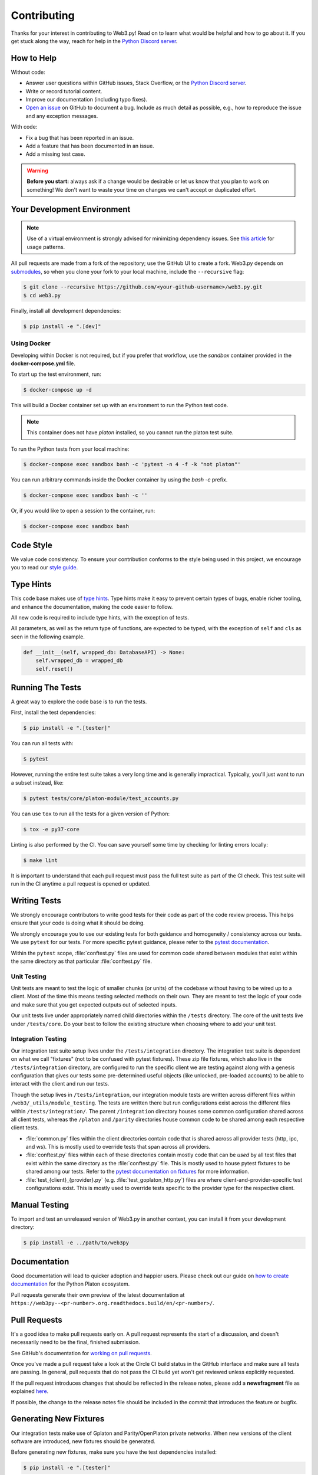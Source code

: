 .. _contributing:

Contributing
------------

Thanks for your interest in contributing to Web3.py! Read on to learn what
would be helpful and how to go about it. If you get stuck along the way, reach
for help in the `Python Discord server`_.


How to Help
~~~~~~~~~~~

Without code:

* Answer user questions within GitHub issues, Stack Overflow, or the `Python Discord server`_.
* Write or record tutorial content.
* Improve our documentation (including typo fixes).
* `Open an issue <https://github.com/platonnetwork/web3.py/issues/new>`_ on GitHub to document a bug. Include as much detail as possible, e.g., how to reproduce the issue and any exception messages.

With code:

* Fix a bug that has been reported in an issue.
* Add a feature that has been documented in an issue.
* Add a missing test case.

.. warning::

  **Before you start:** always ask if a change would be desirable or let us know that
  you plan to work on something! We don't want to waste your time on changes we can't
  accept or duplicated effort.


Your Development Environment
~~~~~~~~~~~~~~~~~~~~~~~~~~~~

.. note::

  Use of a virtual environment is strongly advised for minimizing dependency issues. See
  `this article <https://realpython.com/effective-python-environment/#virtual-environments>`_
  for usage patterns.

All pull requests are made from a fork of the repository; use the GitHub UI to create a fork.
Web3.py depends on `submodules <https://gist.github.com/gitaarik/8735255>`_, so when you clone
your fork to your local machine, include the ``--recursive`` flag:

.. code:: sh

    $ git clone --recursive https://github.com/<your-github-username>/web3.py.git
    $ cd web3.py


Finally, install all development dependencies:

.. code:: sh

    $ pip install -e ".[dev]"


Using Docker
^^^^^^^^^^^^

Developing within Docker is not required, but if you prefer that workflow, use
the *sandbox* container provided in the **docker-compose.yml** file.

To start up the test environment, run:

.. code:: sh

    $ docker-compose up -d


This will build a Docker container set up with an environment to run the
Python test code.

.. note::

    This container does not have `platon` installed, so you cannot run
    the platon test suite.

To run the Python tests from your local machine:

.. code:: sh

    $ docker-compose exec sandbox bash -c 'pytest -n 4 -f -k "not platon"'


You can run arbitrary commands inside the Docker container by using the
`bash -c` prefix.

.. code:: sh

    $ docker-compose exec sandbox bash -c ''


Or, if you would like to open a session to the container, run:

.. code:: sh

    $ docker-compose exec sandbox bash


Code Style
~~~~~~~~~~

We value code consistency. To ensure your contribution conforms to the style
being used in this project, we encourage you to read our `style guide`_.


Type Hints
~~~~~~~~~~

This code base makes use of `type hints`_. Type hints make it easy to prevent
certain types of bugs, enable richer tooling, and enhance the documentation,
making the code easier to follow.

All new code is required to include type hints, with the exception of tests.

All parameters, as well as the return type of functions, are expected to be typed,
with the exception of ``self`` and ``cls`` as seen in the following example.

.. code:: python

    def __init__(self, wrapped_db: DatabaseAPI) -> None:
        self.wrapped_db = wrapped_db
        self.reset()


Running The Tests
~~~~~~~~~~~~~~~~~

A great way to explore the code base is to run the tests.


First, install the test dependencies:

.. code:: sh

    $ pip install -e ".[tester]"

You can run all tests with:

.. code:: sh

    $ pytest


However, running the entire test suite takes a very long time and is generally impractical.
Typically, you'll just want to run a subset instead, like:

.. code:: sh

    $ pytest tests/core/platon-module/test_accounts.py


You can use ``tox`` to run all the tests for a given version of Python:

.. code:: sh

   $ tox -e py37-core


Linting is also performed by the CI. You can save yourself some time by checking for
linting errors locally:

.. code:: sh

   $ make lint


It is important to understand that each pull request must pass the full test
suite as part of the CI check. This test suite will run in the CI anytime a
pull request is opened or updated.


Writing Tests
~~~~~~~~~~~~~

We strongly encourage contributors to write good tests for their code as
part of the code review process. This helps ensure that your code is doing
what it should be doing.

We strongly encourage you to use our existing tests for both guidance and
homogeneity / consistency across our tests. We use ``pytest`` for our tests.
For more specific pytest guidance, please refer to the `pytest documentation`_.

Within the ``pytest`` scope, :file:`conftest.py` files are used for common code
shared between modules that exist within the same directory as that particular
:file:`conftest.py` file.

Unit Testing
^^^^^^^^^^^^

Unit tests are meant to test the logic of smaller chunks (or units) of the
codebase without having to be wired up to a client. Most of the time this
means testing selected methods on their own. They are meant to test the logic
of your code and make sure that you get expected outputs out of selected inputs.

Our unit tests live under appropriately named child directories within the
``/tests`` directory. The core of the unit tests live under ``/tests/core``.
Do your best to follow the existing structure when choosing where to add
your unit test.

Integration Testing
^^^^^^^^^^^^^^^^^^^

Our integration test suite setup lives under the ``/tests/integration`` directory.
The integration test suite is dependent on what we call "fixtures" (not to be
confused with pytest fixtures). These zip file fixtures, which also live in the
``/tests/integration`` directory, are configured to run the specific client we are
testing against along with a genesis configuration that gives our tests some
pre-determined useful objects (like unlocked, pre-loaded accounts) to be able to
interact with the client and run our tests.

Though the setup lives in ``/tests/integration``, our integration module tests are
written across different files within ``/web3/_utils/module_testing``. The tests
are written there but run configurations exist across the different files within
``/tests/integration/``. The parent ``/integration`` directory houses some common
configuration shared across all client tests, whereas the ``/platon`` and
``/parity`` directories house common code to be shared among each respective client
tests.

* :file:`common.py` files within the client directories contain code that is shared across
  all provider tests (http, ipc, and ws). This is mostly used to override tests that span
  across all providers.
* :file:`conftest.py` files within each of these directories contain mostly code that can
  be *used* by all test files that exist within the same directory as the :file:`conftest.py`
  file. This is mostly used to house pytest fixtures to be shared among our tests. Refer to
  the `pytest documentation on fixtures`_ for more information.
* :file:`test_{client}_{provider}.py` (e.g. :file:`test_goplaton_http.py`) files are where
  client-and-provider-specific test configurations exist. This is mostly used to override tests
  specific to the provider type for the respective client.


Manual Testing
~~~~~~~~~~~~~~

To import and test an unreleased version of Web3.py in another context,
you can install it from your development directory:

.. code:: sh

   $ pip install -e ../path/to/web3py


Documentation
~~~~~~~~~~~~~

Good documentation will lead to quicker adoption and happier users. Please
check out our guide on `how to create documentation`_ for the Python Platon
ecosystem.

Pull requests generate their own preview of the latest documentation at
``https://web3py--<pr-number>.org.readthedocs.build/en/<pr-number>/``.


Pull Requests
~~~~~~~~~~~~~

It's a good idea to make pull requests early on. A pull request represents the
start of a discussion, and doesn't necessarily need to be the final, finished
submission.

See GitHub's documentation for `working on pull requests`_.

Once you've made a pull request take a look at the Circle CI build status in
the GitHub interface and make sure all tests are passing. In general, pull
requests that do not pass the CI build yet won't get reviewed unless explicitly
requested.

If the pull request introduces changes that should be reflected in the release
notes, please add a **newsfragment** file as explained
`here <https://github.com/platonnetwork/web3.py/blob/master/newsfragments/README.md>`_.

If possible, the change to the release notes file should be included in the
commit that introduces the feature or bugfix.


Generating New Fixtures
~~~~~~~~~~~~~~~~~~~~~~~

Our integration tests make use of Gplaton and Parity/OpenPlaton private networks.
When new versions of the client software are introduced, new fixtures should be
generated.

Before generating new fixtures, make sure you have the test dependencies installed:

.. code:: sh

    $ pip install -e ".[tester]"

.. note::

    A "fixture" is a pre-synced network. It's the result of configuring and running
    a client, deploying the test contracts, and saving the resulting state for
    testing Web3.py functionality against.


Gplaton Fixtures
^^^^^^^^^^^^^

1. Install the desired Gplaton version on your machine locally. We recommend `py-gplaton`_ for
   this purpose, because it enables you to easily manage multiple versions of Gplaton.

   Note that ``py-gplaton`` will need updating to support each new Gplaton version as well.
   Adding newer Gplaton versions to py-gplaton is straightforward; see past commits for a template.

   If py-gplaton has the Gplaton version you need, install that version locally. For example:

   .. code:: sh

       $ python -m gplaton.install v1.10.4

2. Specify the Gplaton binary and run the fixture creation script (from within the web3.py directory):

   .. code:: sh

       $ GPLATON_BINARY=~/.py-gplaton/gplaton-v1.10.4/bin/gplaton python ./tests/integration/generate_fixtures/platon.py ./tests/integration/gplaton-1.10.4-fixture

3. The output of this script is your fixture, a zip file, which is now stored in ``/tests/integration/``.
   Update the ``/tests/integration/platon/conftest.py`` file to point to this new fixture. Delete the old fixture.

4. Run the tests. To ensure that the tests run with the correct Gplaton version locally,
   you may again include the ``GPLATON_BINARY`` environment variable.


CI Testing With a Nightly Gplaton Build
^^^^^^^^^^^^^^^^^^^^^^^^^^^^^^^^^^^^

Occasionally you'll want to have CI run the test suite against an unreleased version of Gplaton,
for example, to test upcoming hard fork changes. The workflow described below is for testing only,
i.e., open a PR, let CI run the tests, but the changes should only be merged into master once the
Gplaton release is published or you have some workaround that doesn't require test fixtures built from
an unstable client.

1. Configure ``tests/integration/generate_fixtures/platon/common.py`` as needed.

2. Gplaton automagically compiles new builds for every commit that gets merged into the codebase.
   Download the desired build from the `develop builds <https://gplaton.platon.org/downloads/>`_.

3. Build your test fixture, passing in the binary you just downloaded via ``GPLATON_BINARY``. Don't forget
   to update the ``/tests/integration/platon/conftest.py`` file to point to your new fixture.

4. Our CI runs on Ubuntu, so download the corresponding 64-bit Linux
   `develop build <https://gplaton.platon.org/downloads/>`_, then
   add it to the root of your Web3.py directory. Rename the binary ``custom_gplaton``.

5. In ``.circleci/config.yml``, update jobs relying on ``gplaton_steps``, to instead use ``custom_gplaton_steps``.

6. Create a PR and let CI do its thing.


Parity/OpenPlaton Fixtures
^^^^^^^^^^^^^^^^^^^^^^^^^^^^

1. The most reliable way to get a specific Parity/OE binary is to download
   the source code via `GitHub releases`_.

2. `Build the binary`_ from source. (This is will take a few minutes.)

3. Specify the path to this binary in the ``get_parity_binary`` function
   of the ``/tests/integration/generate_fixtures/parity.py`` file.

4. Run the fixture generation script:

.. code:: sh

    $ python /tests/integration/generate_fixtures/parity.py /tests/integration/parity-X.Y.Z-fixture
 
5. The output of this script is your fixture, a zip file. Store the fixture in the
   ``/tests/integration/`` directory and update the ``/tests/integration/parity/conftest.py``
   file to point the new fixture.

6. By this point, you may have noticed that Parity fixture generation relies
   on a Gplaton network to sync from. In the output of the generation script are
   the hashes of the various contracts that it mined. Update the corresponding
   values in the ``/parity/conftest.py`` file with those hashes.

7. Run the tests.


Releasing
~~~~~~~~~

Final Test Before Each Release
^^^^^^^^^^^^^^^^^^^^^^^^^^^^^^

Before releasing a new version, build and test the package that will be released.
There's a script to build and install the wheel locally, then generate a temporary
virtualenv for smoke testing:

.. code:: sh

    $ git checkout master && git pull

        $ make package

        # in another shell, navigate to the virtualenv mentioned in output of ^

        # load the virtualenv with the packaged web3.py release
        $ source package-smoke-test/bin/activate

        # smoke test the release
        $ pip install ipython
        $ ipython
        >>> from platon.auto import w3
        >>> w3.isConnected()
        >>> ...

        $ make package

        # in another shell, navigate to the virtualenv mentioned in output of ^

        # load the virtualenv with the packaged web3.py release
        $ source package-smoke-test/bin/activate

        # smoke test the release
        $ pip install ipython
        $ ipython
        >>> from platon.auto import w3
        >>> w3.isConnected()
        >>> ...

    $ make package

    # in another shell, navigate to the virtualenv mentioned in output of ^

    # load the virtualenv with the packaged web3.py release
    $ source package-smoke-test/bin/activate

    # smoke test the release
    $ pip install ipython
    $ ipython
    >>> from platon.auto import w3
    >>> w3.isConnected()
    >>> ...


Verify The Latest Documentation
^^^^^^^^^^^^^^^^^^^^^^^^^^^^^^^

To preview the documentation that will get published:

.. code:: sh

    $ make docs


Preview The Release Notes
^^^^^^^^^^^^^^^^^^^^^^^^^

.. code:: sh

   $ towncrier --draft


Compile The Release Notes
^^^^^^^^^^^^^^^^^^^^^^^^^

After confirming that the release package looks okay, compile the release notes:

.. code:: sh

    $ make notes bump=$$VERSION_PART_TO_BUMP$$


You may need to fix up any broken release note fragments before committing. Keep
running ``make build-docs`` until it passes, then commit and carry on.


Push The Release to GitHub & PyPI
^^^^^^^^^^^^^^^^^^^^^^^^^^^^^^^^^

After committing the compiled release notes and pushing them to the master
branch, release a new version:

.. code:: sh

    $ make release bump=$$VERSION_PART_TO_BUMP$$


Which Version Part to Bump
^^^^^^^^^^^^^^^^^^^^^^^^^^

The version format for this repo is ``{major}.{minor}.{patch}`` for
stable, and ``{major}.{minor}.{patch}-{stage}.{devnum}`` for unstable
(``stage`` can be alpha or beta).

During a release, specify which part to bump, like
``make release bump=minor`` or ``make release bump=devnum``.

If you are in an alpha version, ``make release bump=stage`` will bump to beta.
If you are in a beta version, ``make release bump=stage`` will bump to a stable
version.

To issue an unstable version when the current version is stable, specify the new
version explicitly, like ``make release bump="--new-version 4.0.0-alpha.1 devnum"``.


.. _Python Discord server: https://discord.gg/GHryRvPB84
.. _style guide: https://github.com/pipermerriam/platon-dev-tactical-manual/blob/master/style-guide.md
.. _type hints: https://www.python.org/dev/peps/pep-0484/
.. _how to create documentation: https://github.com/platonnetwork/snake-charmers-tactical-manual/blob/master/documentation.md
.. _working on pull requests: https://help.github.com/articles/about-pull-requests/
.. _py-gplaton: https://github.com/platonnetwork/py-gplaton
.. _Github releases: https://github.com/platonnetwork/platon-go/releases
.. _Build the binary: https://github.com/platonnetwork/platon-go/#3-building-
.. _pytest documentation: https://docs.pytest.org/en/latest
.. _pytest documentation on fixtures: https://docs.pytest.org/en/latest/how-to/fixtures.html
